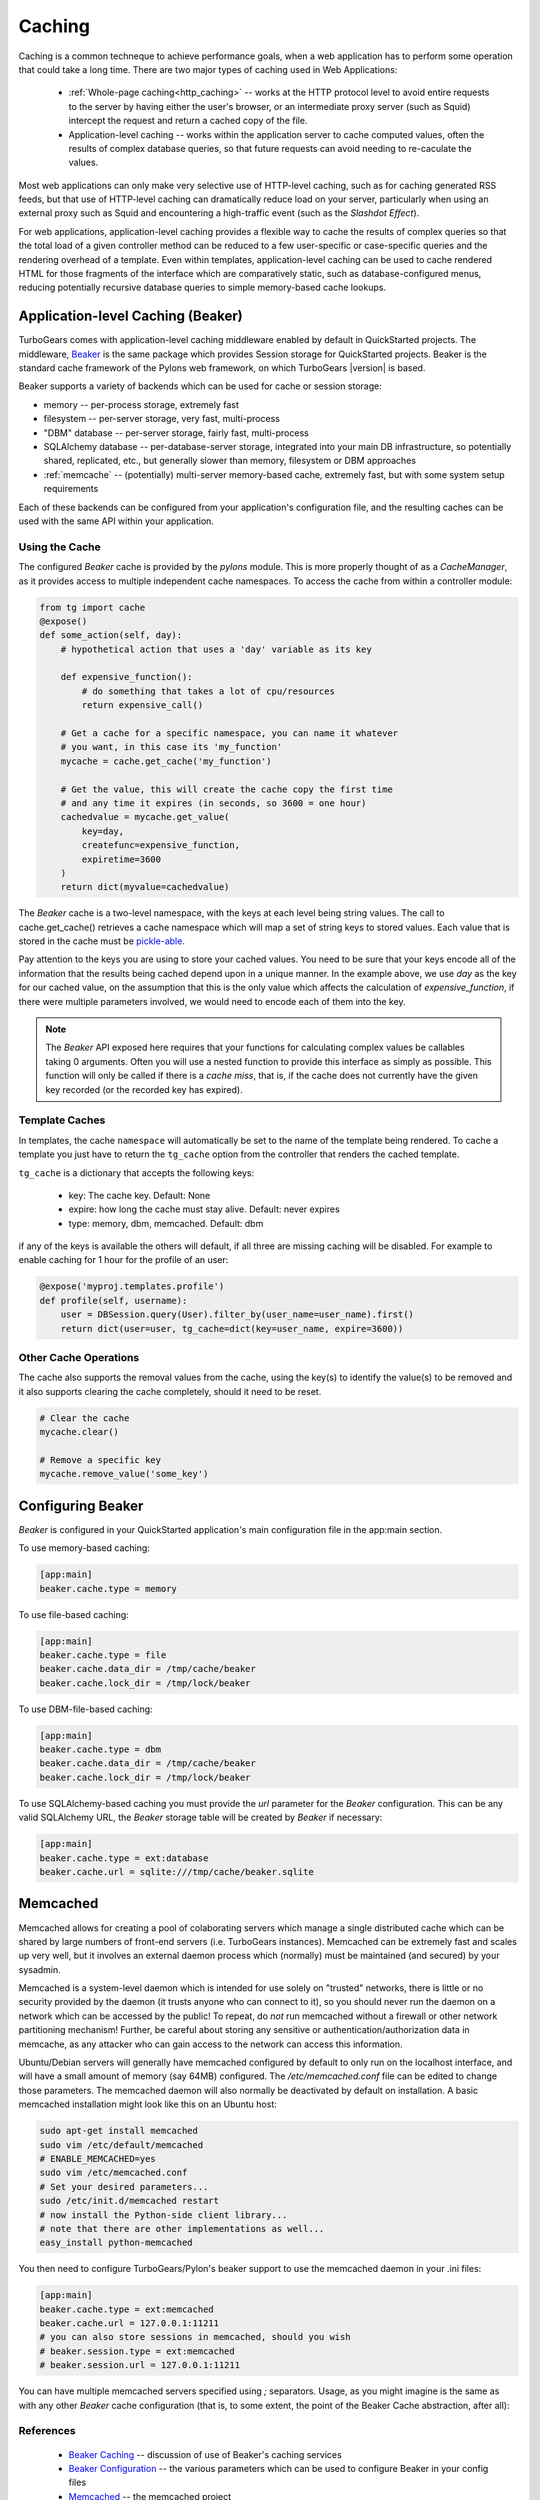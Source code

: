 .. _caching:

Caching
=======

Caching is a common techneque to achieve performance goals,
when a web application has to perform some operation that
could take a long time.  There are two major types of caching
used in Web Applications:

 * :ref:`Whole-page caching<http_caching>` --
   works at the HTTP protocol level to avoid entire requests to the
   server by having either the user's browser, or an intermediate
   proxy server (such as Squid) intercept the request and return
   a cached copy of the file.

 * Application-level caching -- works within the application server
   to cache computed values, often the results of complex database
   queries, so that future requests can avoid needing to re-caculate
   the values.

Most web applications can only make very selective use of HTTP-level caching,
such as for caching generated RSS feeds, but that use of HTTP-level
caching can dramatically reduce load on your server, particularly
when using an external proxy such as Squid and encountering a
high-traffic event (such as the `Slashdot Effect`).

For web applications, application-level caching provides a flexible way to
cache the results of complex queries so that the total load of a given
controller method can be reduced to a few user-specific or case-specific
queries and the rendering overhead of a template.  Even within templates,
application-level caching can be used to cache rendered HTML for those
fragments of the interface which are comparatively static, such as
database-configured menus, reducing potentially recursive database queries
to simple memory-based cache lookups.

.. _beaker_cache:

Application-level Caching (Beaker)
----------------------------------

TurboGears comes with application-level caching
middleware enabled by default in QuickStarted projects.  The
middleware, `Beaker <http://beaker.groovie.org>`_ is the same
package which provides Session storage for QuickStarted
projects.  Beaker is the standard cache framework of the
Pylons web framework, on which TurboGears |version| is based.

Beaker supports a variety of backends which can be used for
cache or session storage:

* memory -- per-process storage, extremely fast
* filesystem -- per-server storage, very fast, multi-process
* "DBM" database -- per-server storage, fairly fast, multi-process
* SQLAlchemy database -- per-database-server storage, integrated into
  your main DB infrastructure, so potentially shared, replicated, etc.,
  but generally slower than memory, filesystem or DBM approaches
* :ref:`memcache` -- (potentially) multi-server memory-based cache,
  extremely fast, but with some system setup requirements

Each of these backends can be configured from your
application's configuration file, and the resulting caches can be
used with the same API within your application.

Using the Cache
^^^^^^^^^^^^^^^

The configured `Beaker` cache is provided by the `pylons` module.
This is more properly thought of as a `CacheManager`, as it provides
access to multiple independent cache namespaces.  To access the
cache from within a controller module:

.. code-block:: python

    from tg import cache
    @expose()
    def some_action(self, day):
        # hypothetical action that uses a 'day' variable as its key

        def expensive_function():
            # do something that takes a lot of cpu/resources
            return expensive_call()

        # Get a cache for a specific namespace, you can name it whatever
        # you want, in this case its 'my_function'
        mycache = cache.get_cache('my_function')

        # Get the value, this will create the cache copy the first time
        # and any time it expires (in seconds, so 3600 = one hour)
        cachedvalue = mycache.get_value(
            key=day,
            createfunc=expensive_function,
            expiretime=3600
        )
        return dict(myvalue=cachedvalue)

The `Beaker` cache is a two-level namespace, with the keys at each level
being string values.  The call to cache.get_cache() retrieves a cache
namespace which will map a set of string keys to stored values.  Each value
that is stored in the cache must be `pickle-able
<http://docs.python.org/lib/module-pickle.html>`_.

Pay attention to the keys you are using to store your cached values.  You
need to be sure that your keys encode all of the information that the
results being cached depend upon in a unique manner.  In the example above,
we use `day` as the key for our cached value, on the assumption that this
is the only value which affects the calculation of `expensive_function`,
if there were multiple parameters involved, we would need to encode each of
them into the key.

.. note::
    The `Beaker` API exposed here requires that your functions for
    calculating complex values be callables taking 0 arguments.
    Often you will use a nested function to provide this interface
    as simply as possible.  This function will only be called if there
    is a `cache miss`, that is, if the cache does not currently have
    the given key recorded (or the recorded key has expired).

Template Caches
^^^^^^^^^^^^^^^

In templates, the cache ``namespace`` will automatically be set to the name of
the template being rendered. To cache a template you just have to return
the ``tg_cache`` option from the controller that renders the cached template.

``tg_cache`` is a dictionary that accepts the following keys:

 * key: The cache key. Default: None
 * expire: how long the cache must stay alive. Default: never expires
 * type: memory, dbm, memcached. Default: dbm

if any of the keys is available the others will default, if all three
are missing caching will be disabled.
For example to enable caching for 1 hour for the profile of an user:

.. code-block:: python

    @expose('myproj.templates.profile')
    def profile(self, username):
        user = DBSession.query(User).filter_by(user_name=user_name).first()
        return dict(user=user, tg_cache=dict(key=user_name, expire=3600))
 
Other Cache Operations
^^^^^^^^^^^^^^^^^^^^^^

The cache also supports the removal values from the cache, using the key(s) to
identify the value(s) to be removed and it also supports clearing the cache
completely, should it need to be reset.

.. code-block:: python

    # Clear the cache
    mycache.clear()

    # Remove a specific key
    mycache.remove_value('some_key')

Configuring Beaker
------------------

`Beaker` is configured in your QuickStarted application's main configuration
file in the app:main section.

To use memory-based caching:

.. code-block:: ini

    [app:main]
    beaker.cache.type = memory

To use file-based caching:

.. code-block:: ini

    [app:main]
    beaker.cache.type = file
    beaker.cache.data_dir = /tmp/cache/beaker
    beaker.cache.lock_dir = /tmp/lock/beaker

To use DBM-file-based caching:

.. code-block:: ini

    [app:main]
    beaker.cache.type = dbm
    beaker.cache.data_dir = /tmp/cache/beaker
    beaker.cache.lock_dir = /tmp/lock/beaker

To use SQLAlchemy-based caching you must provide the `url` parameter
for the `Beaker` configuration.  This can be any valid SQLAlchemy
URL, the `Beaker` storage table will be created by `Beaker` if
necessary:

.. code-block:: ini

    [app:main]
    beaker.cache.type = ext:database
    beaker.cache.url = sqlite:///tmp/cache/beaker.sqlite

.. _memcache:

Memcached
---------

Memcached allows for creating a pool of colaborating servers which
manage a single distributed cache which can be shared by large numbers of
front-end servers (i.e. TurboGears instances).  Memcached can be extremely
fast and scales up very well, but it involves an external daemon process
which (normally) must be maintained (and secured) by your sysadmin.

Memcached is a system-level daemon which is intended
for use solely on "trusted" networks, there is little or no security provided
by the daemon (it trusts anyone who can connect to it), so you should never
run the daemon on a network which can be accessed by the public!  To repeat,
do `not` run memcached without a firewall or other network partitioning
mechanism!  Further, be careful about storing any sensitive or
authentication/authorization data in memcache, as any attacker who can
gain access to the network can access this information.

Ubuntu/Debian servers will generally have memcached configured by default
to only run on the localhost interface, and will have a small amount of
memory (say 64MB) configured.  The `/etc/memcached.conf` file can be
edited to change those parameters.  The memcached daemon will also normally
be deactivated by default on installation.  A basic memcached installation
might look like this on an Ubuntu host:

.. code-block:: bash

    sudo apt-get install memcached
    sudo vim /etc/default/memcached
    # ENABLE_MEMCACHED=yes
    sudo vim /etc/memcached.conf
    # Set your desired parameters...
    sudo /etc/init.d/memcached restart
    # now install the Python-side client library...
    # note that there are other implementations as well...
    easy_install python-memcached

You then need to configure TurboGears/Pylon's beaker support to use the
memcached daemon in your .ini files:

.. code-block:: ini

    [app:main]
    beaker.cache.type = ext:memcached
    beaker.cache.url = 127.0.0.1:11211
    # you can also store sessions in memcached, should you wish
    # beaker.session.type = ext:memcached
    # beaker.session.url = 127.0.0.1:11211

You can have multiple memcached servers specified using `;` separators.
Usage, as you might imagine is the same as with any other `Beaker` cache
configuration (that is, to some extent, the point of the
Beaker Cache abstraction, after all):

References
^^^^^^^^^^

    * `Beaker Caching <http://beaker.groovie.org/caching.html>`_ -- discussion of use of Beaker's caching services
    * `Beaker Configuration <http://beaker.groovie.org/configuration.html>`_ -- the various parameters which can be used to configure Beaker in your config files
    * `Memcached <http://www.danga.com/memcached/>`_ -- the memcached project
    * `Python Memcached <http://www.tummy.com/Community/software/python-memcached/>`_ -- Python client-side binding for memcached
    * `Caching for Performance <http://web.archive.org/web/20060424171425/http://www.webperformance.org/caching/caching_for_performance.pdf>`_
      -- Stephen Pierzchala's general introduction to the concept of
      caching in order to improve web-site performance

.. _http_caching:

HTTP-Level Caching
------------------

HTTP supports caching of whole responses (web-pages,
images, script-files and the like).  This kind of caching
can dramatically speed up web-sites where the bulk of the
content being served is largely static, or changes predictably,
or where some commonly viewed page (such as a home-page) requires
complex operations to generate.

HTTP-level caching is handled by external services, such as
a `Squid <http://www.squid-cache.org/>`_ proxy or the user's
browser cache.  The web application's role in HTTP-level caching
is simply to signal to the external service what level of caching
is appropriate for a given piece of content.

.. note::

    If *any* part of you page has to be dynamically generated,
    even the simplest fragment, such as a user-name, for each
    request HTTP caching likely will not work for you.  Once the
    page is HTTP-cached, the application server will not recieve any
    further requests until the cache expires, so it will not
    generally be able to do even minor customizations.

.. _etag:

Browser-side Caching with ETag
^^^^^^^^^^^^^^^^^^^^^^^^^^^^^^

HTTP/1.1 supports the :term:`ETag` caching system that
allows the browser to use its own cache instead of requiring regeneration of
the entire page. ETag-based caching avoids repeated generation of content but
if the browser has never seen the page before, the page will still be
generated. Therefore using ETag caching in conjunction with one of the other
types of caching listed here will achieve optimal throughput and avoid
unnecessary calls on resource-intensive operations.

Caching via ETag involves sending the browser an ETag header so that it knows
to save and possibly use a cached copy of the page from its own cache, instead
of requesting the application to send a fresh copy.

The :func:`etag_cache` function will set the proper HTTP headers if the browser
doesn't yet have a copy of the page. Otherwise, a 304 HTTP Exception will be
thrown that is then caught by Paste middleware and turned into a proper 304
response to the browser. This will cause the browser to use its own
locally-cached copy.

:func:`etag_cache` returns `pylons.response` for legacy purposes
(`tg.response` should be used directly instead).

ETag-based caching requires a single key which is sent in the ETag HTTP header
back to the browser. The `RFC specification for HTTP headers
<http://www.w3.org/Protocols/rfc2616/rfc2616-sec14.html>`_ indicates that an
ETag header merely needs to be a string. This value of this string does not
need to be unique for every URL as the browser itself determines whether to use
its own copy, this decision is based on the URL and the ETag key.

.. code-block:: python

    from tg.controllers.util import etag_cache
    def my_action(self):
        etag_cache('somekey')
        return render('/show.myt', cache_expire=3600)

Or to change other aspects of the response:

.. code-block:: python

    from tg.controllers.util import etag_cache
    from tg import response
    def my_action(self):
        etag_cache('somekey')
        response.headers['content-type'] = 'text/plain'
        return render('/show.myt', cache_expire=3600)

.. note::
    In this example that we are using template caching in addition to ETag
    caching. If a new visitor comes to the site, we avoid re-rendering the
    template if a cached copy exists and repeat hits to the page by that user
    will then trigger the ETag cache. This example also will never change the
    ETag key, so the browsers cache will always be used if it has one.

The frequency with which an ETag cache key is changed will depend on the web
application and the developer's assessment of how often the browser should be
prompted to fetch a fresh copy of the page.

.. glossary::

    ETag
        `From Wikipedia <http://en.wikipedia.org/wiki/HTTP_ETag>`_ An ETag
        (entity tag) is an HTTP response header returned by an HTTP/1.1
        compliant web server used to determine change in content at a given
        URL.

.. todo:: Add links to Beaker region (task-specific caching mechanisms) support.
.. todo:: Document what the default Beaker cache setup is for TG |version| quickstarted projects (file-based, likely).
.. todo:: Provide code-sample for use of cache within templates
